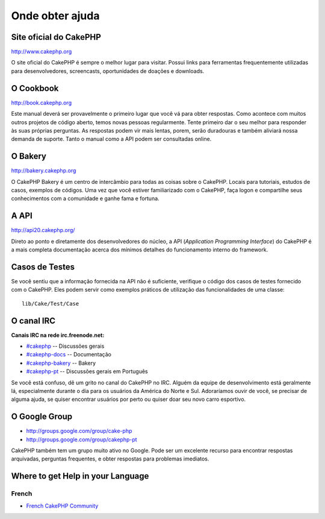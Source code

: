 Onde obter ajuda
################

Site oficial do CakePHP
=======================

`http://www.cakephp.org <http://www.cakephp.org>`_

O site oficial do CakePHP é sempre o melhor lugar para visitar. Possui links
para ferramentas frequentemente utilizadas para desenvolvedores, screencasts,
oportunidades de doações e downloads.

O Cookbook
==========

`http://book.cakephp.org <http://book.cakephp.org>`_

Este manual deverá ser provavelmente o primeiro lugar que você vá para obter
respostas. Como acontece com muitos outros projetos de código aberto, temos
novas pessoas regularmente. Tente primeiro dar o seu melhor para responder
às suas próprias perguntas. As respostas podem vir mais lentas, porem, serão
duradouras e também aliviará nossa demanda de suporte.
Tanto o manual como a API podem ser consultadas online.

O Bakery
========

`http://bakery.cakephp.org <http://bakery.cakephp.org>`_

O CakePHP Bakery é um centro de intercâmbio para todas as coisas sobre o
CakePHP. Locais para tutoriais, estudos de casos, exemplos de códigos. Uma vez
que você estiver familiarizado com o CakePHP, faça logon e compartilhe seus
conhecimentos com a comunidade e ganhe fama e fortuna.

A API
=====

`http://api20.cakephp.org/ <http://api20.cakephp.org/>`_

Direto ao ponto e diretamente dos desenvolvedores do núcleo, a API
(`Application Programming Interface`) do CakePHP é a mais completa documentação
acerca dos mínimos detalhes do funcionamento interno do framework.

Casos de Testes
===============

Se você sentiu que a informação fornecida na API não é suficiente, verifique o
código dos casos de testes fornecido com o CakePHP. Eles podem servir como
exemplos práticos de utilização das funcionalidades de uma classe::

    lib/Cake/Test/Case

O canal IRC
===========

**Canais IRC na rede irc.freenode.net:**

-  `#cakephp <irc://irc.freenode.net/cakephp>`_ -- Discussões gerais
-  `#cakephp-docs <irc://irc.freenode.net/cakephp-docs>`_ -- Documentação
-  `#cakephp-bakery <irc://irc.freenode.net/cakephp-bakery>`_ -- Bakery
-  `#cakephp-pt <irc://irc.freenode.net/cakephp-pt>`_ -- Discussões gerais
   em Português

Se você está confuso, dê um grito no canal do CakePHP no IRC. Alguém da equipe
de desenvolvimento está geralmente lá, especialmente durante o dia para os
usuários da América do Norte e Sul. Adoraríamos ouvir de você, se precisar de
alguma ajuda, se quiser encontrar usuários por perto ou quiser doar seu novo
carro esportivo.

O Google Group
==============

-  `http://groups.google.com/group/cake-php <http://groups.google.com/group/cake-php>`_
-  `http://groups.google.com/group/cakephp-pt <http://groups.google.com/group/cakephp-pt>`_

CakePHP também tem um grupo muito ativo no Google. Pode ser um excelente recurso
para encontrar respostas arquivadas, perguntas frequentes, e obter respostas
para problemas imediatos.

Where to get Help in your Language
==================================

French
------
- `French CakePHP Community <http://cakephp-fr.org>`_
